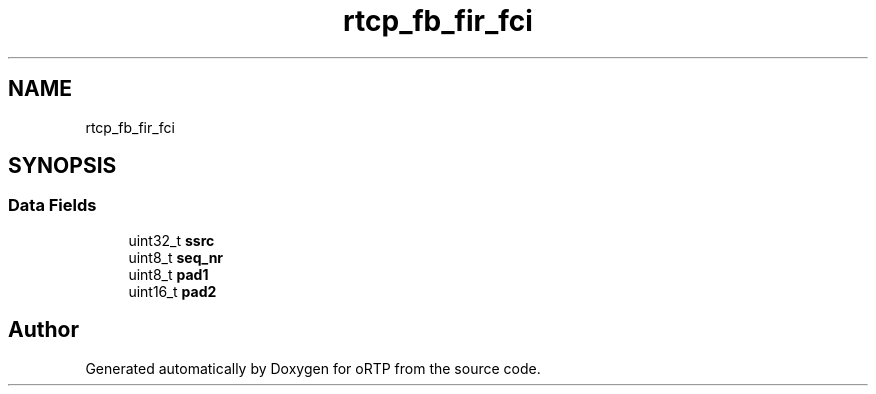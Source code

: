 .TH "rtcp_fb_fir_fci" 3 "Fri Dec 15 2017" "Version 1.0.2" "oRTP" \" -*- nroff -*-
.ad l
.nh
.SH NAME
rtcp_fb_fir_fci
.SH SYNOPSIS
.br
.PP
.SS "Data Fields"

.in +1c
.ti -1c
.RI "uint32_t \fBssrc\fP"
.br
.ti -1c
.RI "uint8_t \fBseq_nr\fP"
.br
.ti -1c
.RI "uint8_t \fBpad1\fP"
.br
.ti -1c
.RI "uint16_t \fBpad2\fP"
.br
.in -1c

.SH "Author"
.PP 
Generated automatically by Doxygen for oRTP from the source code\&.
